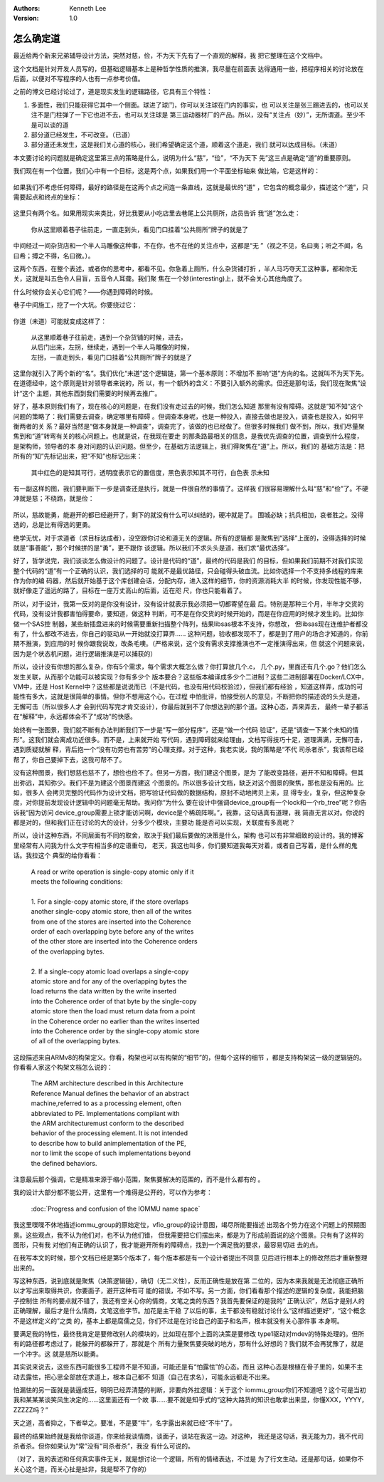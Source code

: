 .. Kenneth Lee 版权所有 2018-2020

:Authors: Kenneth Lee
:Version: 1.0

怎么确定道
***********

最近给两个新来兄弟辅导设计方法，突然对慈，俭，不为天下先有了一个直观的解释，我
把它整理在这个文档中。

这个文档是针对开发人员写的，但基础逻辑基本上是种哲学性质的推演，我尽量在前面表
达得通用一些，把程序相关的讨论放在后面，以便对不写程序的人也有一点参考价值。

之前的博文已经讨论过了，道是现实发生的逻辑路径，它具有三个特性：

1. 多面性，我们只能获得它其中一个侧面。球进了球门，你可以关注球在门内的事实，也
   可以关注是张三踢进去的，也可以关注不是门柱弹了一下它也进不去，也可以关注球是
   第三运动器材厂的产品。所以，没有“关注点（妙）”，无所谓道。至少不是可以谈的道

2. 部分道已经发生，不可改变。（已道）

3. 部分道还未发生，这是我们关心道的核心，我们希望确定这个道，顺着这个道走，我们
   就可以达成目标。（未道）

本文要讨论的问题就是确定这里第三点的策略是什么，说明为什么“慈”，“俭”，“不为天下
先”这三点是确定“道”的重要原则。

我们现在有一个位置，我们心中有一个目标，这是两个点，如果我们用一个平面坐标轴来
做比喻，它是这样的：

        .. figure:: _static/确定道1.png

如果我们不考虑任何障碍，最好的路径是在这两个点之间连一条直线，这就是最优的“道”
，它包含的概念最少，描述这个“道”，只需要起点和终点的坐标：

        .. figure:: _static/确定道2.jpg

这里只有两个名。如果用现实来类比，好比我要从小吃店里去巷尾上公共厕所，店员告诉
我“道”怎么走：

    | 你从这里顺着巷子往前走，一直走到头，看见门口挂着“公共厕所”牌子的就是了

中间经过一间杂货店和一个半人马雕像这种事，不在你，也不在他的关注点中，这都是“无
”（视之不见，名曰夷；听之不闻，名曰希；搏之不得，名曰微。）。

这两个东西，在整个表述，或者你的思考中，都看不见。你急着上厕所，什么杂货铺打折
，半人马巧夺天工这种事，都和你无关，这就是叫五色令人目盲，五音令人耳聋。我们聚
焦在一个妙(interesting)上，就不会关心其他角度了。

什么时候你会关心它们呢？——你遇到障碍的时候。

巷子中间施工，挖了一个大坑。你要绕过它：

        .. figure:: _static/确定道3.jpg

你道（未道）可能就变成这样了：

        | 从这里顺着巷子往前走，遇到一个杂货铺的时候，进去，
        | 从后门出来，左拐，继续走，遇到一个半人马雕像的时候，
        | 左拐，一直走到头，看见门口挂着“公共厕所”牌子的就是了

这里你就引入了两个新的“名”。我们优化“未道”这个逻辑链，第一个基本原则：不增加不
影响“道”方向的名。这就叫不为天下先。在道德经中，这个原则是针对领导者来说的，所
以，有一个额外的含义：不要引入额外的需求。但还是那句话，我们现在聚焦”设计“这个
主题，其他东西到我们需要的时候再去推广。

好了，基本原则我们有了，现在核心的问题是，在我们没有走过去的时候，我们怎么知道
那里有没有障碍。这就是”知不知“这个问题的策略了：我们需要去调查，确定哪里有障碍
。但调查本身呢，也是一种投入，直接去做也是投入，调查也是投入，如何平衡两者的关
系？最好当然是“做本身就是一种调查”，调查完了，该做的也已经做了。但很多时候我们
做不到，所以，我们尽量聚焦到和“道”转弯有关的核心问题上。也就是说，在我现在要走
的那条路最相关的信息，是我优先调查的位置，调查到什么程度，是架构师，领导者的本
身对问题的认识问题。但至少，在基础方法逻辑上，我们得聚焦在“道”上。所以，我们的
基础方法是：把所有的“知”先标记出来，把“不知”也标记出来：

        .. figure:: _static/确定道4.jpg

        其中红色的是知其可行，透明度表示它的置信度，黑色表示知其不可行，白色表
        示未知

有一副这样的图，我们要判断下一步是调查还是执行，就是一件很自然的事情了。这样我
们很容易理解什么叫“慈”和“俭”了。不硬冲就是慈；不绕路，就是俭：

        .. figure:: _static/确定道5.jpg

所以，慈故能勇，能避开的都已经避开了，剩下的就没有什么可以纠结的，硬冲就是了。
围城必缺；抗兵相加，哀者胜之。没得选的，总是比有得选的更勇。

绝学无忧，对于求道者（求目标达成者），没空跟你讨论和道无关的逻辑。所有的逻辑都
是聚焦到“选择”上面的，没得选择的时候就是“事善能”，那个时候拼的是“勇”，更不跟你
谈逻辑。所以我们不求头头是道，我们求“最优选择”。


好了，哲学说完，我们谈谈怎么做设计的问题了。设计是代码的“道”，最终的代码是我们
的目标，但如果我们前期不对我们实现整个代码的“道”有一个正确的认识，我们选择的可
能就不是最优路径，只会碰得头破血流。比如你选择一个不支持多线程的库来作为你的编
码器，然后就开始基于这个库创建会话，分配内存，进入这样的细节，你的资源消耗大半
的时候，你发现性能不够，就好像走了遥远的路了，目标在一座万丈高山的后面，近在咫
尺，你也只能看着了。

所以，对于设计，我第一反对的是你没有设计，没有设计就表示我必须把一切都寄望在最
后。特别是那种三个月，半年才交货的代码，没有设计我都害怕得要命，要知道，做这种
判断，可不是在你交货的时候开始的，而是在你应用的时候才发生的。比如你做一个SAS控
制器，某些新插盘进来的时候需要重新扫描整个阵列，结果libsas根本不支持，你想改，
但libsas现在连维护者都没有了，什么都改不进去，你自己的驱动从一开始就没打算弄……
这种问题，验收都发现不了，都是到了用户的场合才知道的，你前期不推演，到应用的时
候你跟我说改，改条毛噢。（严格来说，这个没有需求支撑推演也不一定推演得出来，但
就这个问题来说，因为是个状态机问题，进行逻辑推演是可以捕获的）

所以，设计没有你想的那么复杂，你有5个需求，每个需求大概怎么做？你打算放几个.c，
几个.py，里面还有几个.go？他们怎么发生关联，从而那个功能可以被实现？你有多少个
版本要合？这些版本编译成多少个二进制？这些二进制部署在Docker/LCX中，VM中，还是
Host Kernel中？这些都是说说而已（不是代码，也没有用代码校验过），但我们都有经验
，知道这样弄，成功的可能性有多大，这就是很简单的事情。但你不想用这个心，在过程
中怕批评，怕接受别人的意见，不断把你的描述说的头头是道，无懈可击（所以很多人才
会到代码写完才肯交设计），你最后就到不了你想达到的那个道。这种心态，弄来弄去，
最终一辈子都活在“解释”中，永远都体会不了“成功”的快感。

始终有一张图景，我们就不断有办法判断我们下一步是“写一部分程序”，还是“做一个代码
验证”，还是“调查一下某个未知的情形”。这我们就会离成功近很多。而不是，上来就开始
写代码，遇到障碍就来给理由，文档写得技巧十足，道理满满，无懈可击，遇到质疑就解
释，背后抱一个“没有功劳也有苦劳”的心理支撑。对于这种，我老实说，我的策略是“不代
司杀者杀”，我该帮已经帮了，你自己要掉下去，这我可帮不了。

没有这种图景，我们想慈也慈不了，想俭也俭不了。但另一方面，我们建这个图景，是为
了能改变路径，避开不知和障碍。但其出弥远，其知弥少。我们不是为建这个图景而建这
个图景的。所以很多设计文档，缺乏对这个图景的聚焦，那也是没有用的。比如，很多人
会拷贝完整的代码作为设计文档，把写验证代码做的数据结构，原封不动地拷贝上来，显
得专业，复杂，但这种复杂度，对你提前发现设计逻辑中的问题毫无帮助。我问你“为什么
要在设计中强调device_group有一个lock和一个rb_tree”呢？你告诉我“因为访问
device_group需要上锁才能访问啊，device是个稀疏阵啊。”，我靠，这句话真有道理，我
简直无言以对。你说的都是对的，但和我们正在讨论的大的设计，分多少个模块，主要功
能是否可以实现，关联度有多高呢？

所以，设计这种东西，不同层面有不同的取舍，取决于我们最后要做的决策是什么，架构
也可以有非常细致的设计的。我的博客里经常有人问我为什么文字有相当多的定语重句，
老天，我这也叫多，你们要知道我每天对着，或者自己写着，是什么样的鬼话。我拉这个
典型的给你看看：

        | A read or write operation is single-copy atomic only if it 
        | meets the following conditions:
        |
        | 1. For a single-copy atomic store, if the store overlaps 
        | another single-copy atomic store, then all of the writes 
        | from one of the stores are inserted into the Coherence 
        | order of each overlapping byte before any of the writes 
        | of the other store are inserted into the Coherence orders 
        | of the overlapping bytes.
        |
        | 2. If a single-copy atomic load overlaps a single-copy 
        | atomic store and for any of the overlapping bytes the 
        | load returns the data written by the write inserted 
        | into the Coherence order of that byte by the single-copy
        | atomic store then the load must return data from a point 
        | in the Coherence order no earlier than the writes inserted
        | into the Coherence order by the single-copy atomic store
        | of all of the overlapping bytes.

这段描述来自ARMv8的构架定义。你看，构架也可以有构架的“细节”的，但每个这样的细节
，都是支持构架这一级的逻辑链的。你看看人家这个构架文档怎么说的：

        | The ARM architecture described in this Architecture 
        | Reference Manual defines the behavior of an abstract 
        | machine,referred to as a processing element, often 
        | abbreviated to PE. Implementations compliant with 
        | the ARM architecturemust conform to the described 
        | behavior of the processing element. It is not intended 
        | to describe how to build animplementation of the PE, 
        | nor to limit the scope of such implementations beyond 
        | the defined behaviors.

注意最后那个强调，它是精准来源于缩小范围，聚焦要解决的范围的，而不是什么都有的
。

我的设计大部分都不能公开，这里有一个难得是公开的，可以作为参考：

        :doc:`Progress and confusion of the IOMMU name space`

我这里喋喋不休地描述iommu_group的原始定位，vfio_group的设计意图，竭尽所能要描述
出现各个势力在这个问题上的预期图景。这些观点，我不认为他们对，也不认为他们错，
但我需要把它们摆出来，都是为了形成前面说的这个图景。只有有了这样的图形，只有我
对他们有正确的认识了，我才能避开所有的障碍点，找到一个满足我的要求，最容易切进
去的点。

在我写本文的时候，那个文档已经是第5个版本了，每个版本都是有一个设计者提出不同意
见后进行根本上的修改然后才重新整理出来的。

写这种东西，说到底就是聚焦（决策逻辑链），确切（无二义性），反而正确性是放在第
二位的，因为本来我就是无法彻底正确所以才写出来取得共识，你要面子，避开这种有可
能的错误，不如不写。另一方面，你们看看那个描述的逻辑的复杂度，我能把脑子控制住
所有的要点就不错了，我还有空关心你的情商，文笔之类的东西？我首先要保证的是我的“
正确认识”，然后才是别人的正确理解，最后才是什么情商，文笔这些字节。加花是主干稳
了以后的事，主干都没有稳就讨论什么“这样描述更好”，“这个概念不是这样定义的”之类
的，基本上都是腐儒之见，你们不过是在讨论自己的面子和名声，根本就没有关心那件事
本身啊。

要满足我的特性，最终我肯定是要修改别人的模块的，比如现在那个上面的决策是要修改
type1驱动对mdev的特殊处理的。但所有的路径都考虑过了，能躲开的都躲开了，那就是个
所有力量聚焦要突破的地方，那有什么好想的？我们就不会再犹豫了，就是一个冲字。这
就是慈所以能勇。

其实说来说去，这些东西可能很多工程师不是不知道，可能还是有“怕露怯”的心态。而且
这种心态是根植在骨子里的，如果不主动去露怯，把心思全部放在求道上，根本自己都不
知道（自己在求名），可能永远都走不出来。

怕漏怯的另一面就是装逼成狂，明明已经弄清楚的判断，非要向外拉逻辑：关于这个
iommu_group你们不知道吧？这个可是当初我和某某某谈笑风生决定的……这里面还有一个故
事……要不就是知乎式的“这种大路货的知识也敢拿出来显，你懂XXX，YYYY，ZZZZZ吗？”

天之道，高者抑之，下者举之。要准，不是要“牛”，名字露出来就已经“不牛”了。

最终的结果始终就是我给你谈道，你来给我谈情商，谈面子，谈站在我这一边。对这种，
我还是这句话，我无能为力，我不代司杀者杀。但你如果认为“常”没有“司杀者杀”，我没
有什么可说的。


（对了，我的表述和任何真实事件无关，就是想讨论一个逻辑，所有的情绪表达，不过是
为了行文生动。还是那句话，如果你不关心这个道，而关心扯是扯非，我是帮不了你的）
